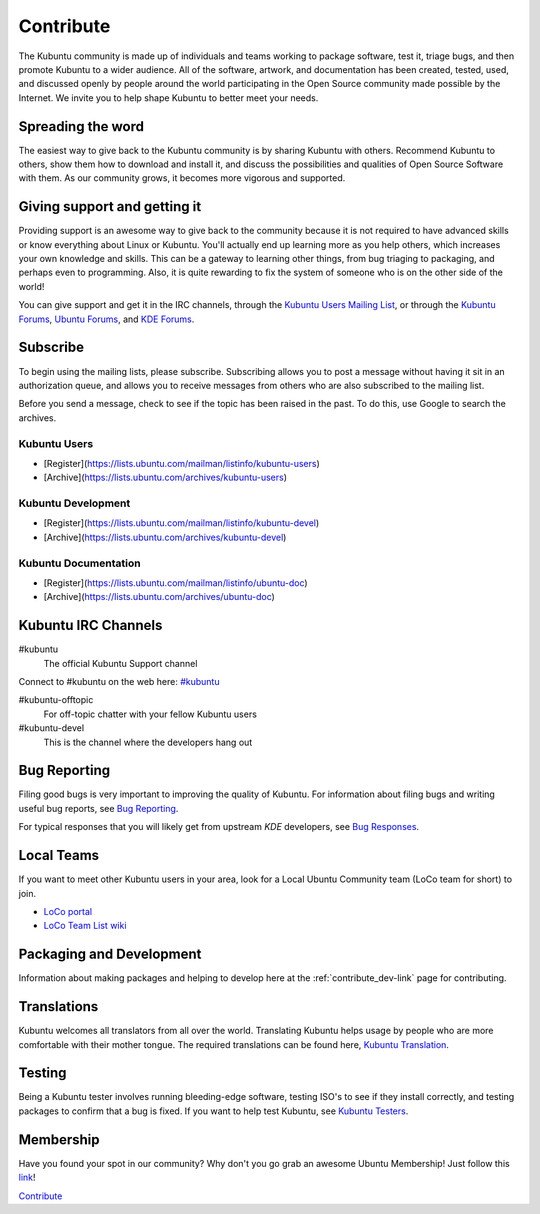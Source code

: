 .. _contribute-link:

Contribute
===========

The Kubuntu community is made up of individuals and teams working to package software, test it, triage bugs, and then promote Kubuntu to a wider audience. All of the software, artwork, and documentation has been created, tested, used, and discussed openly by people around the world participating in the Open Source community made possible by the Internet. We invite you to help shape Kubuntu to better meet your needs.

Spreading the word
-------------------

The easiest way to give back to the Kubuntu community is by sharing Kubuntu with others. Recommend Kubuntu to others, show them how to download and install it, and discuss the possibilities and qualities of Open Source Software with them. As our community grows, it becomes more vigorous and supported.

Giving support and getting it
------------------------------

Providing support is an awesome way to give back to the community because it is not required to have advanced skills or know everything about Linux or Kubuntu. You'll actually end up learning more as you help others, which increases your own knowledge and skills. This can be a gateway to learning other things, from bug triaging to packaging, and perhaps even to programming. Also, it is quite rewarding to fix the system of someone who is on the other side of the world!

You can give support and get it in the IRC channels, through the `Kubuntu Users Mailing List <https://lists.ubuntu.com/mailman/listinfo/kubuntu-users>`_, or through the `Kubuntu Forums <https://www.kubuntuforums.net/content.php>`_, `Ubuntu Forums <http://ubuntuforums.org/>`_, and `KDE Forums <https://forum.kde.org/>`_.

Subscribe
----------

To begin using the mailing lists, please subscribe. Subscribing allows you to post a message without having it sit in an authorization queue, and allows you to receive messages from others who are also subscribed to the mailing list.

Before you send a message, check to see if the topic has been raised in the past. To do this, use Google to search the archives.

Kubuntu Users
~~~~~~~~~~~~~~

- [Register](https://lists.ubuntu.com/mailman/listinfo/kubuntu-users)
- [Archive](https://lists.ubuntu.com/archives/kubuntu-users)

Kubuntu Development
~~~~~~~~~~~~~~~~~~~~

- [Register](https://lists.ubuntu.com/mailman/listinfo/kubuntu-devel)
- [Archive](https://lists.ubuntu.com/archives/kubuntu-devel)

Kubuntu Documentation
~~~~~~~~~~~~~~~~~~~~~~

- [Register](https://lists.ubuntu.com/mailman/listinfo/ubuntu-doc)
- [Archive](https://lists.ubuntu.com/archives/ubuntu-doc)

Kubuntu IRC Channels
---------------------

#kubuntu
    The official Kubuntu Support channel

Connect to #kubuntu on the web here: `#kubuntu <irc://irc.ubuntu.com/kubuntu>`_

#kubuntu-offtopic
    For off-topic chatter with your fellow Kubuntu users
#kubuntu-devel
    This is the channel where the developers hang out

Bug Reporting
--------------

Filing good bugs is very important to improving the quality of Kubuntu. For information about filing bugs and writing useful bug reports, see `Bug Reporting <https://wiki.kubuntu.org/Kubuntu/Bugs/Reporting>`_.

For typical responses that you will likely get from upstream *KDE* developers, see `Bug Responses <https://community.kde.org/Kubuntu/BugTriage>`_.

Local Teams
------------

If you want to meet other Kubuntu users in your area, look for a Local Ubuntu Community team (LoCo team for short) to join.

- `LoCo portal <http://loco.ubuntu.com/>`_
- `LoCo Team List wiki <https://wiki.ubuntu.com/LoCoTeams>`_

Packaging and Development
--------------------------

Information about making packages and helping to develop here at the :ref:`contribute_dev-link` page for contributing.

Translations
-------------

Kubuntu welcomes all translators from all over the world. Translating Kubuntu helps usage by people who are more comfortable with their mother tongue. The required translations can be found here, `Kubuntu Translation <https://community.kde.org/Kubuntu/Translation>`_.

Testing
--------

Being a Kubuntu tester involves running bleeding-edge software, testing ISO's to see if they install correctly, and testing packages to confirm that a bug is fixed. If you want to help test Kubuntu, see `Kubuntu Testers <https://wiki.kubuntu.org/KubuntuTesters>`_.

Membership
-----------

Have you found your spot in our community? Why don't you go grab an awesome Ubuntu Membership! Just follow this `link <https://wiki.ubuntu.com/Membership>`_!

`Contribute`_

